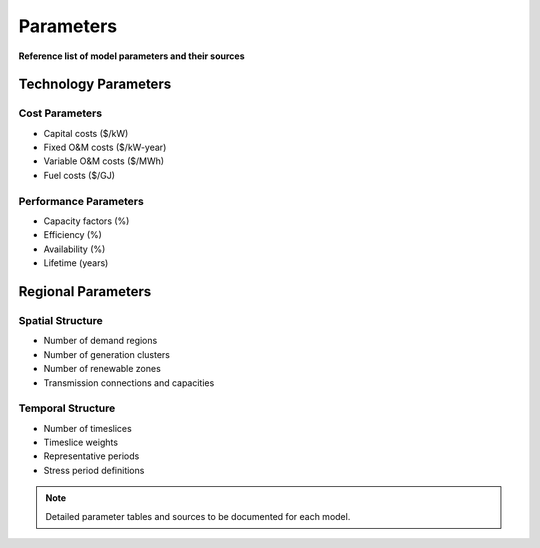 ==========
Parameters
==========

**Reference list of model parameters and their sources**

Technology Parameters
=====================

Cost Parameters
---------------
- Capital costs ($/kW)
- Fixed O&M costs ($/kW-year)  
- Variable O&M costs ($/MWh)
- Fuel costs ($/GJ)

Performance Parameters
----------------------
- Capacity factors (%)
- Efficiency (%)
- Availability (%)
- Lifetime (years)

Regional Parameters
===================

Spatial Structure
-----------------
- Number of demand regions
- Number of generation clusters
- Number of renewable zones
- Transmission connections and capacities

Temporal Structure
------------------
- Number of timeslices
- Timeslice weights
- Representative periods
- Stress period definitions

.. note::
   Detailed parameter tables and sources to be documented for each model.

